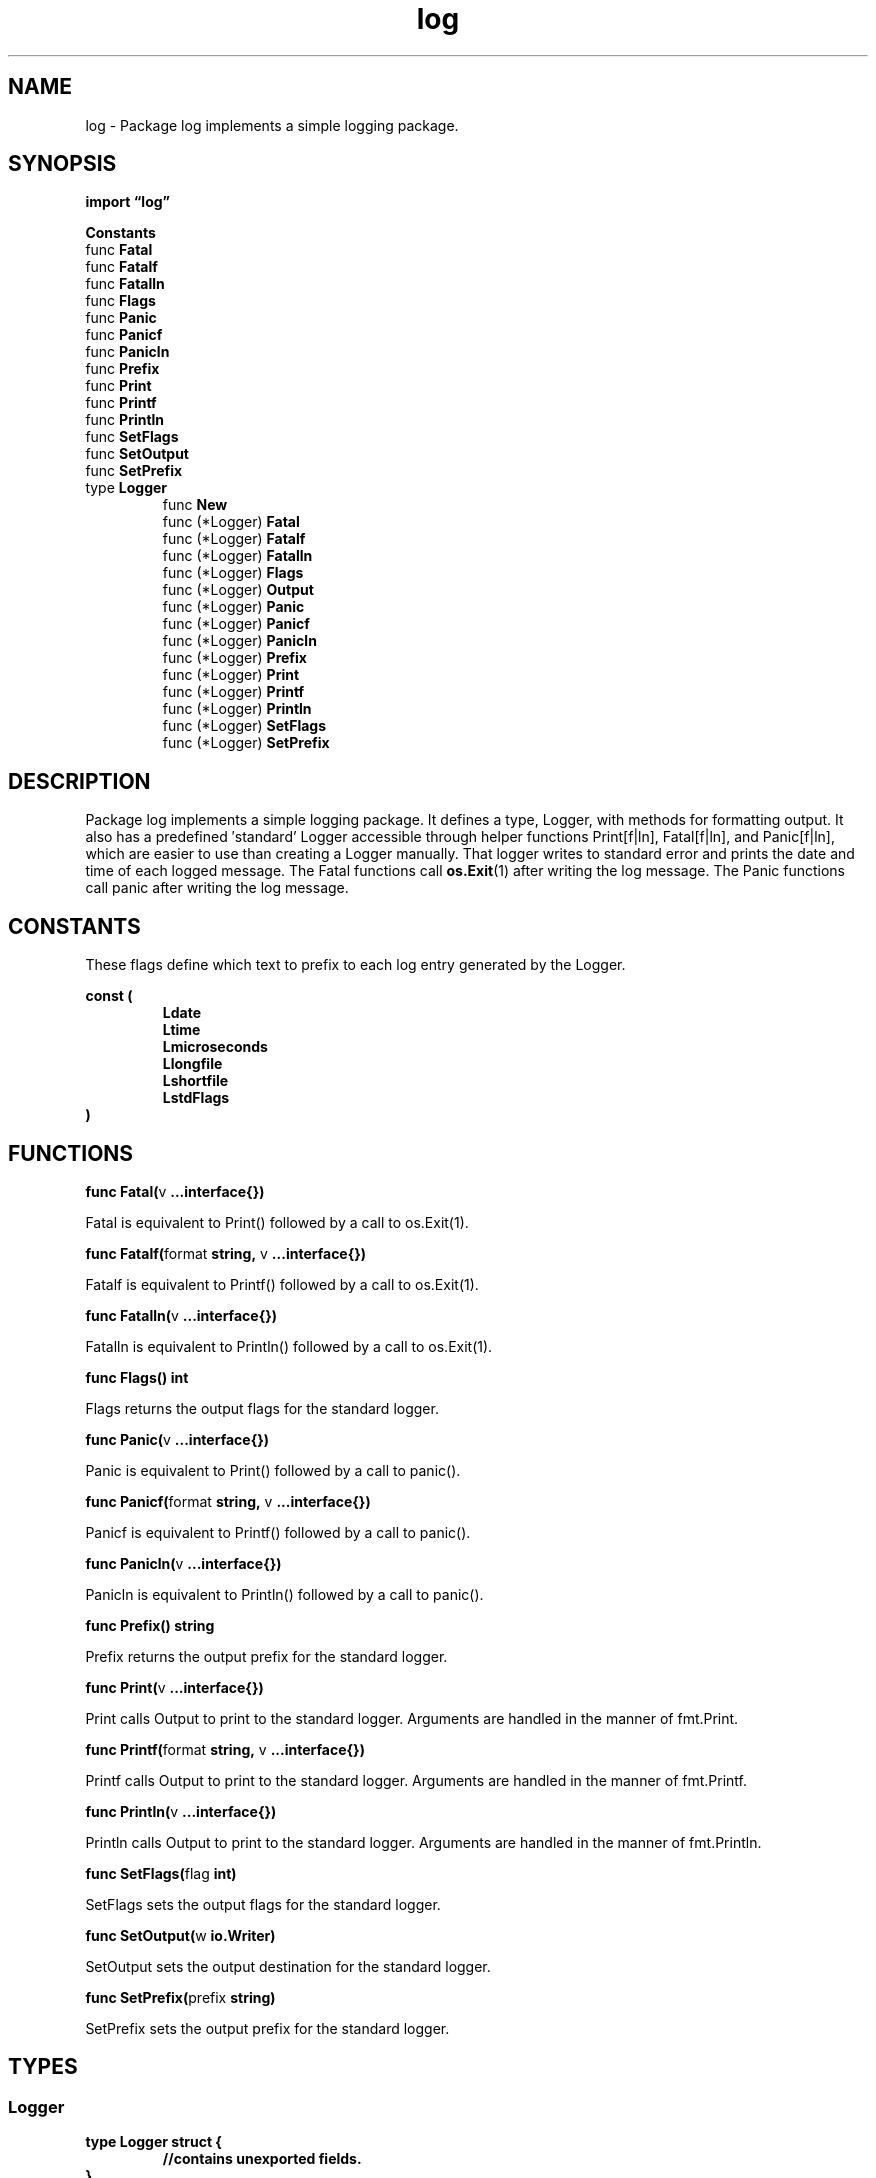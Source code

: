 .\"    Automatically generated by mango(1)
.TH "log" 3 "2014-11-26" "version 2014-11-26" "Go Packages"
.SH "NAME"
log \- Package log implements a simple logging package.
.SH "SYNOPSIS"
.B import \*(lqlog\(rq
.sp
.B Constants
.sp 0
.RB "func " Fatal
.sp 0
.RB "func " Fatalf
.sp 0
.RB "func " Fatalln
.sp 0
.RB "func " Flags
.sp 0
.RB "func " Panic
.sp 0
.RB "func " Panicf
.sp 0
.RB "func " Panicln
.sp 0
.RB "func " Prefix
.sp 0
.RB "func " Print
.sp 0
.RB "func " Printf
.sp 0
.RB "func " Println
.sp 0
.RB "func " SetFlags
.sp 0
.RB "func " SetOutput
.sp 0
.RB "func " SetPrefix
.sp 0
.RB "type " Logger
.sp 0
.RS
.RB "func " New
.sp 0
.RB "func (*Logger) " Fatal
.sp 0
.RB "func (*Logger) " Fatalf
.sp 0
.RB "func (*Logger) " Fatalln
.sp 0
.RB "func (*Logger) " Flags
.sp 0
.RB "func (*Logger) " Output
.sp 0
.RB "func (*Logger) " Panic
.sp 0
.RB "func (*Logger) " Panicf
.sp 0
.RB "func (*Logger) " Panicln
.sp 0
.RB "func (*Logger) " Prefix
.sp 0
.RB "func (*Logger) " Print
.sp 0
.RB "func (*Logger) " Printf
.sp 0
.RB "func (*Logger) " Println
.sp 0
.RB "func (*Logger) " SetFlags
.sp 0
.RB "func (*Logger) " SetPrefix
.sp 0
.RE
.SH "DESCRIPTION"
Package log implements a simple logging package. 
It defines a type, Logger, with methods for formatting output. 
It also has a predefined \(fmstandard' Logger accessible through helper functions Print[f|ln], Fatal[f|ln], and Panic[f|ln], which are easier to use than creating a Logger manually. 
That logger writes to standard error and prints the date and time of each logged message. 
The Fatal functions call 
.BR os.Exit (1)
after writing the log message. 
The Panic functions call panic after writing the log message. 
.SH "CONSTANTS"
These flags define which text to prefix to each log entry generated by the Logger. 
.PP
.B const (
.RS
.B Ldate 
.sp 0
.B Ltime 
.sp 0
.B Lmicroseconds 
.sp 0
.B Llongfile 
.sp 0
.B Lshortfile 
.sp 0
.B LstdFlags 
.sp 0
.RE
.B )
.SH "FUNCTIONS"
.PP
.BR "func Fatal(" "v" " ...interface{})"
.PP
Fatal is equivalent to Print() followed by a call to os.Exit(1). 
.PP
.BR "func Fatalf(" "format" " string, " "v" " ...interface{})"
.PP
Fatalf is equivalent to Printf() followed by a call to os.Exit(1). 
.PP
.BR "func Fatalln(" "v" " ...interface{})"
.PP
Fatalln is equivalent to Println() followed by a call to os.Exit(1). 
.PP
.BR "func Flags() int"
.PP
Flags returns the output flags for the standard logger. 
.PP
.BR "func Panic(" "v" " ...interface{})"
.PP
Panic is equivalent to Print() followed by a call to panic(). 
.PP
.BR "func Panicf(" "format" " string, " "v" " ...interface{})"
.PP
Panicf is equivalent to Printf() followed by a call to panic(). 
.PP
.BR "func Panicln(" "v" " ...interface{})"
.PP
Panicln is equivalent to Println() followed by a call to panic(). 
.PP
.BR "func Prefix() string"
.PP
Prefix returns the output prefix for the standard logger. 
.PP
.BR "func Print(" "v" " ...interface{})"
.PP
Print calls Output to print to the standard logger. 
Arguments are handled in the manner of fmt.Print. 
.PP
.BR "func Printf(" "format" " string, " "v" " ...interface{})"
.PP
Printf calls Output to print to the standard logger. 
Arguments are handled in the manner of fmt.Printf. 
.PP
.BR "func Println(" "v" " ...interface{})"
.PP
Println calls Output to print to the standard logger. 
Arguments are handled in the manner of fmt.Println. 
.PP
.BR "func SetFlags(" "flag" " int)"
.PP
SetFlags sets the output flags for the standard logger. 
.PP
.BR "func SetOutput(" "w" " io.Writer)"
.PP
SetOutput sets the output destination for the standard logger. 
.PP
.BR "func SetPrefix(" "prefix" " string)"
.PP
SetPrefix sets the output prefix for the standard logger. 
.SH "TYPES"
.SS "Logger"
.B type Logger struct {
.RS
.sp 0
.B //contains unexported fields.
.RE
.B }
.PP
A Logger represents an active logging object that generates lines of output to an io.Writer. 
Each logging operation makes a single call to the Writer's Write method. 
A Logger can be used simultaneously from multiple goroutines; it guarantees to serialize access to the Writer. 
.PP
.BR "func New(" "out" " io.Writer, " "prefix" " string, " "flag" " int) *Logger"
.PP
New creates a new Logger. 
The out variable sets the destination to which log data will be written. 
The prefix appears at the beginning of each generated log line. 
The flag argument defines the logging properties. 
.PP
.BR "func (*Logger) Fatal(" "v" " ...interface{})"
.PP
Fatal is equivalent to l.Print() followed by a call to os.Exit(1). 
.PP
.BR "func (*Logger) Fatalf(" "format" " string, " "v" " ...interface{})"
.PP
Fatalf is equivalent to l.Printf() followed by a call to os.Exit(1). 
.PP
.BR "func (*Logger) Fatalln(" "v" " ...interface{})"
.PP
Fatalln is equivalent to l.Println() followed by a call to os.Exit(1). 
.PP
.BR "func (*Logger) Flags() int"
.PP
Flags returns the output flags for the logger. 
.PP
.BR "func (*Logger) Output(" "calldepth" " int, " "s" " string) error"
.PP
Output writes the output for a logging event. 
The string s contains the text to print after the prefix specified by the flags of the Logger. 
A newline is appended if the last character of s is not already a newline. 
Calldepth is used to recover the PC and is provided for generality, although at the moment on all pre\-defined paths it will be 2. 
.PP
.BR "func (*Logger) Panic(" "v" " ...interface{})"
.PP
Panic is equivalent to l.Print() followed by a call to panic(). 
.PP
.BR "func (*Logger) Panicf(" "format" " string, " "v" " ...interface{})"
.PP
Panicf is equivalent to l.Printf() followed by a call to panic(). 
.PP
.BR "func (*Logger) Panicln(" "v" " ...interface{})"
.PP
Panicln is equivalent to l.Println() followed by a call to panic(). 
.PP
.BR "func (*Logger) Prefix() string"
.PP
Prefix returns the output prefix for the logger. 
.PP
.BR "func (*Logger) Print(" "v" " ...interface{})"
.PP
Print calls l.Output to print to the logger. 
Arguments are handled in the manner of fmt.Print. 
.PP
.BR "func (*Logger) Printf(" "format" " string, " "v" " ...interface{})"
.PP
Printf calls l.Output to print to the logger. 
Arguments are handled in the manner of fmt.Printf. 
.PP
.BR "func (*Logger) Println(" "v" " ...interface{})"
.PP
Println calls l.Output to print to the logger. 
Arguments are handled in the manner of fmt.Println. 
.PP
.BR "func (*Logger) SetFlags(" "flag" " int)"
.PP
SetFlags sets the output flags for the logger. 
.PP
.BR "func (*Logger) SetPrefix(" "prefix" " string)"
.PP
SetPrefix sets the output prefix for the logger. 
